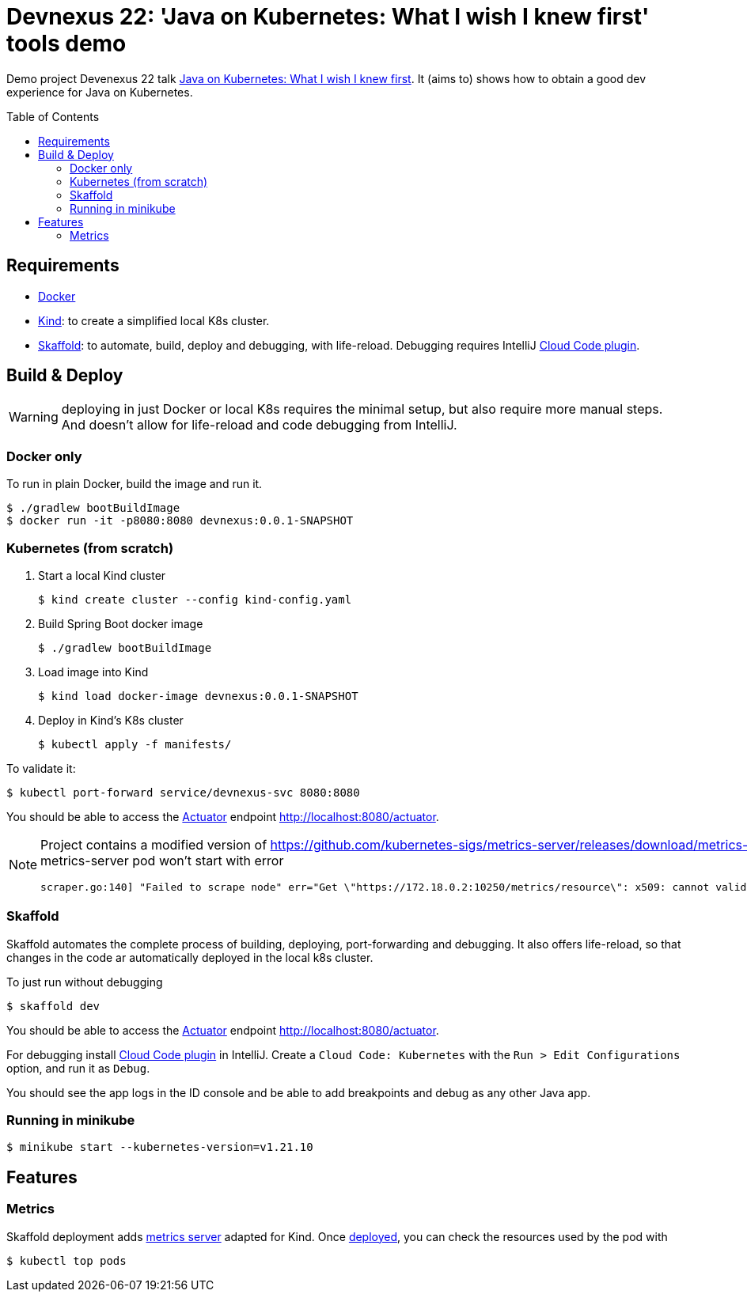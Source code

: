 = Devnexus 22: 'Java on Kubernetes: What I wish I knew first' tools demo
:asciidoctor-docs-url: https://docs.asciidoctor.org/
:toc: preamble
:validation: You should be able to access the https://docs.spring.io/spring-boot/docs/current/reference/html/production-ready-features.html#production-ready[Actuator] endpoint http://localhost:8080/actuator.
ifndef::env-github[:icons: font]
ifdef::env-github[]
:status:
:caution-caption: :fire:
:important-caption: :exclamation:
:note-caption: :paperclip:
:tip-caption: :bulb:
:warning-caption: :warning:
endif::[]

Demo project Devenexus 22 talk https://devnexus.com/presentations/6947/[Java on Kubernetes: What I wish I knew first].
It (aims to) shows how to obtain a good dev experience for Java on Kubernetes.

== Requirements

* https://www.docker.com/[Docker]
* https://kind.sigs.k8s.io/[Kind]: to create a simplified local K8s cluster.
* https://skaffold.dev/[Skaffold]: to automate, build, deploy and debugging, with life-reload.
Debugging requires IntelliJ https://plugins.jetbrains.com/plugin/8079-cloud-code[Cloud Code plugin].

== Build & Deploy

WARNING: deploying in just Docker or local K8s requires the minimal setup, but also require more manual steps.
And doesn't allow for life-reload and code debugging from IntelliJ.

=== Docker only

To run in plain Docker, build the image and run it.

 $ ./gradlew bootBuildImage
 $ docker run -it -p8080:8080 devnexus:0.0.1-SNAPSHOT

=== Kubernetes (from scratch)

. Start a local Kind cluster

 $ kind create cluster --config kind-config.yaml

. Build Spring Boot docker image

 $ ./gradlew bootBuildImage

. Load image into Kind

 $ kind load docker-image devnexus:0.0.1-SNAPSHOT

. Deploy in Kind's K8s cluster

 $ kubectl apply -f manifests/

To validate it:

 $ kubectl port-forward service/devnexus-svc 8080:8080

{validation}

[NOTE]
====
Project contains a modified version of https://github.com/kubernetes-sigs/metrics-server/releases/download/metrics-server-helm-chart-3.8.2/components.yaml adding `--kubelet-insecure-tls`.
Without this change metrics-server pod won't start with error
----
scraper.go:140] "Failed to scrape node" err="Get \"https://172.18.0.2:10250/metrics/resource\": x509: cannot validate certificate for 172.18.0.2 because it doesn't contain any IP SANs" node="kind-21-worker"
----
====

=== Skaffold

Skaffold automates the complete process of building, deploying, port-forwarding and debugging.
It also offers life-reload, so that changes in the code ar automatically deployed in the local k8s cluster.

To just run without debugging

 $ skaffold dev

{validation}

For debugging install https://plugins.jetbrains.com/plugin/8079-cloud-code[Cloud Code plugin] in IntelliJ.
Create a `Cloud Code: Kubernetes` with the `Run > Edit Configurations` option, and run it as `Debug`.

You should see the app logs in the ID console and be able to add breakpoints and debug as any other Java app.

=== Running in minikube

  $ minikube start --kubernetes-version=v1.21.10

== Features

=== Metrics
// https://github.com/kubernetes-sigs/metrics-server/releases/download/metrics-server-helm-chart-3.8.2/components.yaml
// kubectl apply -f https://github.com/kubernetes-sigs/metrics-server/releases/latest/download/components.yaml

Skaffold deployment adds https://github.com/kubernetes-sigs/metrics-server[metrics server] adapted for Kind.
Once <<_skaffold,deployed>>, you can check the resources used by the pod with

 $ kubectl top pods